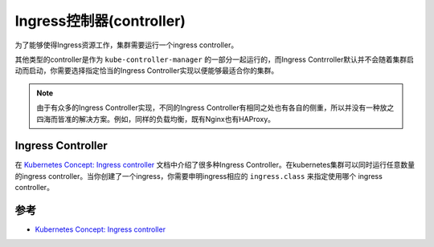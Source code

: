 .. _ingress_controller:

============================
Ingress控制器(controller)
============================

为了能够使得Ingress资源工作，集群需要运行一个ingress controller。

其他类型的controller是作为 ``kube-controller-manager`` 的一部分一起运行的，而Ingress Contrroller默认并不会随着集群启动而启动，你需要选择指定恰当的Ingress Controller实现以便能够最适合你的集群。

.. note::

   由于有众多的Ingress Controller实现，不同的Ingress Controller有相同之处也有各自的侧重，所以并没有一种放之四海而皆准的解决方案。例如，同样的负载均衡，既有Nginx也有HAProxy。

Ingress Controller
========================

在 `Kubernetes Concept: Ingress controller <https://kubernetes.io/docs/concepts/services-networking/ingress-controllers>`_ 文档中介绍了很多种Ingress Controller。在kubernetes集群可以同时运行任意数量的ingress controller。当你创建了一个ingress，你需要申明ingress相应的 ``ingress.class`` 来指定使用哪个 ingress controller。

参考
========

- `Kubernetes Concept: Ingress controller <https://kubernetes.io/docs/concepts/services-networking/ingress-controllers>`_
